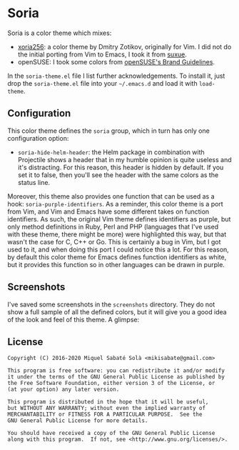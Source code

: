 * Soria

Soria is a color theme which mixes:

- [[http://www.vim.org/scripts/script.php?script_id=2140][xoria256]]: a color theme by Dmitry Zotikov, originally for Vim. I did not do
  the initial porting from Vim to Emacs, I took it from [[https://github.com/suxue/xoria256-emacs][suxue]].
- openSUSE: I took some colors from [[http://opensuse.github.io/branding-guidelines/][openSUSE's Brand Guidelines]].

In the =soria-theme.el= file I list further acknowledgements. To install it,
just drop the =soria-theme.el= file into your =~/.emacs.d= and load it with
=load-theme=.

** Configuration

This color theme defines the =soria= group, which in turn has only one
configuration option:

- =soria-hide-helm-header=: the Helm package in combination with Projectile
  shows a header that in my humble opinion is quite useless and it's
  distracting. For this reason, this header is hidden by default. If you set
  it to false, then you'll see the header with the same colors as the status
  line.

Moreover, this theme also provides one function that can be used as a hook:
=soria-purple-identifiers=. As a reminder, this color theme is a port from Vim,
and Vim and Emacs have some different takes on function identifiers. As such,
the original Vim theme defines identifiers as purple, but only method
definitions in Ruby, Perl and PHP (languages that I've used with these theme,
there might be more) were highlighted this way, but that wasn't the case for C,
C++ or Go. This is certainly a bug in Vim, but I got used to it, and when doing
this port I could notice this a lot. For this reason, by default this color
theme for Emacs defines function identifiers as white, but it provides this
function so in other languages can be drawn in purple.

** Screenshots

I've saved some screenshots in the =screenshots= directory. They do not show a
full sample of all the defined colors, but it will give you a good idea of the
look and feel of this theme. A glimpse:

[[./screenshots/c.png]]

** License

#+BEGIN_SRC text
Copyright (C) 2016-2020 Miquel Sabaté Solà <mikisabate@gmail.com>

This program is free software: you can redistribute it and/or modify
it under the terms of the GNU General Public License as published by
the Free Software Foundation, either version 3 of the License, or
(at your option) any later version.

This program is distributed in the hope that it will be useful,
but WITHOUT ANY WARRANTY; without even the implied warranty of
MERCHANTABILITY or FITNESS FOR A PARTICULAR PURPOSE.  See the
GNU General Public License for more details.

You should have received a copy of the GNU General Public License
along with this program.  If not, see <http://www.gnu.org/licenses/>.
#+END_SRC
